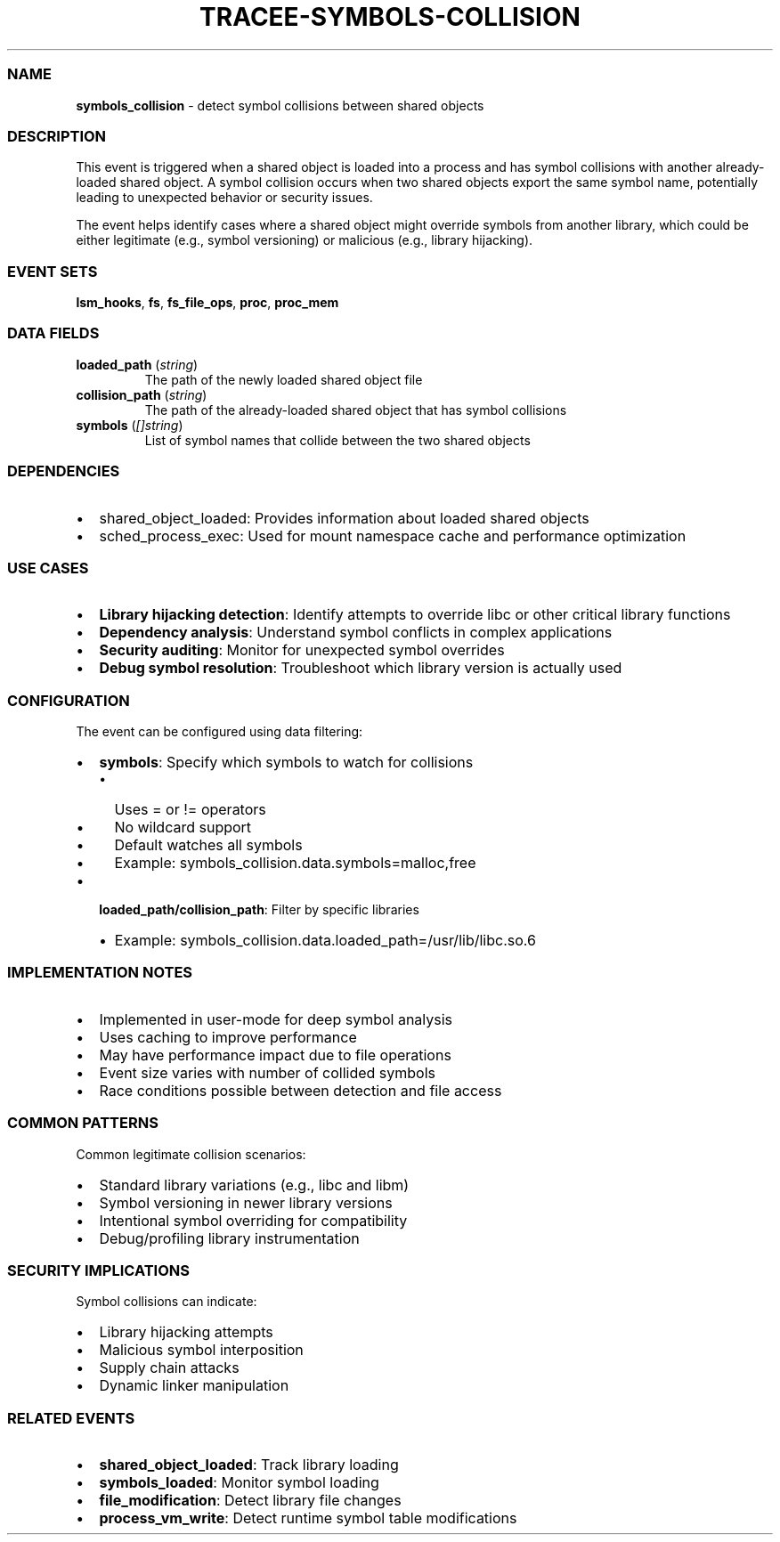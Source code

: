 .\" Automatically generated by Pandoc 3.2
.\"
.TH "TRACEE\-SYMBOLS\-COLLISION" "1" "" "" "Tracee Event Manual"
.SS NAME
\f[B]symbols_collision\f[R] \- detect symbol collisions between shared
objects
.SS DESCRIPTION
This event is triggered when a shared object is loaded into a process
and has symbol collisions with another already\-loaded shared object.
A symbol collision occurs when two shared objects export the same symbol
name, potentially leading to unexpected behavior or security issues.
.PP
The event helps identify cases where a shared object might override
symbols from another library, which could be either legitimate (e.g.,
symbol versioning) or malicious (e.g., library hijacking).
.SS EVENT SETS
\f[B]lsm_hooks\f[R], \f[B]fs\f[R], \f[B]fs_file_ops\f[R],
\f[B]proc\f[R], \f[B]proc_mem\f[R]
.SS DATA FIELDS
.TP
\f[B]loaded_path\f[R] (\f[I]string\f[R])
The path of the newly loaded shared object file
.TP
\f[B]collision_path\f[R] (\f[I]string\f[R])
The path of the already\-loaded shared object that has symbol collisions
.TP
\f[B]symbols\f[R] (\f[I][]string\f[R])
List of symbol names that collide between the two shared objects
.SS DEPENDENCIES
.IP \[bu] 2
\f[CR]shared_object_loaded\f[R]: Provides information about loaded
shared objects
.IP \[bu] 2
\f[CR]sched_process_exec\f[R]: Used for mount namespace cache and
performance optimization
.SS USE CASES
.IP \[bu] 2
\f[B]Library hijacking detection\f[R]: Identify attempts to override
libc or other critical library functions
.IP \[bu] 2
\f[B]Dependency analysis\f[R]: Understand symbol conflicts in complex
applications
.IP \[bu] 2
\f[B]Security auditing\f[R]: Monitor for unexpected symbol overrides
.IP \[bu] 2
\f[B]Debug symbol resolution\f[R]: Troubleshoot which library version is
actually used
.SS CONFIGURATION
The event can be configured using data filtering:
.IP \[bu] 2
\f[B]symbols\f[R]: Specify which symbols to watch for collisions
.RS 2
.IP \[bu] 2
Uses \f[CR]=\f[R] or \f[CR]!=\f[R] operators
.IP \[bu] 2
No wildcard support
.IP \[bu] 2
Default watches all symbols
.IP \[bu] 2
Example: \f[CR]symbols_collision.data.symbols=malloc,free\f[R]
.RE
.IP \[bu] 2
\f[B]loaded_path/collision_path\f[R]: Filter by specific libraries
.RS 2
.IP \[bu] 2
Example:
\f[CR]symbols_collision.data.loaded_path=/usr/lib/libc.so.6\f[R]
.RE
.SS IMPLEMENTATION NOTES
.IP \[bu] 2
Implemented in user\-mode for deep symbol analysis
.IP \[bu] 2
Uses caching to improve performance
.IP \[bu] 2
May have performance impact due to file operations
.IP \[bu] 2
Event size varies with number of collided symbols
.IP \[bu] 2
Race conditions possible between detection and file access
.SS COMMON PATTERNS
Common legitimate collision scenarios:
.IP \[bu] 2
Standard library variations (e.g., libc and libm)
.IP \[bu] 2
Symbol versioning in newer library versions
.IP \[bu] 2
Intentional symbol overriding for compatibility
.IP \[bu] 2
Debug/profiling library instrumentation
.SS SECURITY IMPLICATIONS
Symbol collisions can indicate:
.IP \[bu] 2
Library hijacking attempts
.IP \[bu] 2
Malicious symbol interposition
.IP \[bu] 2
Supply chain attacks
.IP \[bu] 2
Dynamic linker manipulation
.SS RELATED EVENTS
.IP \[bu] 2
\f[B]shared_object_loaded\f[R]: Track library loading
.IP \[bu] 2
\f[B]symbols_loaded\f[R]: Monitor symbol loading
.IP \[bu] 2
\f[B]file_modification\f[R]: Detect library file changes
.IP \[bu] 2
\f[B]process_vm_write\f[R]: Detect runtime symbol table modifications
